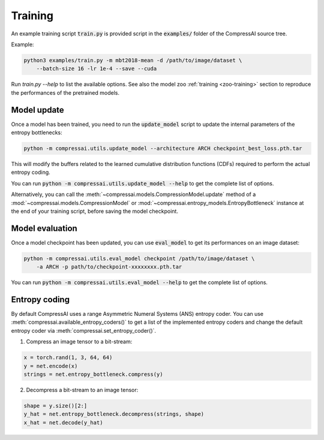 Training
========

An example training script :code:`train.py` is provided script in the
:code:`examples/` folder of the CompressAI source tree.

Example:

.. code-block:: bash

    python3 examples/train.py -m mbt2018-mean -d /path/to/image/dataset \
        --batch-size 16 -lr 1e-4 --save --cuda

Run `train.py --help` to list the available options. See also the model zoo
:ref:`training <zoo-training>` section to reproduce the performances of the
pretrained models.

Model update
------------------

Once a model has been trained, you need to run the :code:`update_model` script
to update the internal parameters of the entropy bottlenecks:

.. code-block:: bash

   python -m compressai.utils.update_model --architecture ARCH checkpoint_best_loss.pth.tar

This will modify the buffers related to the learned cumulative distribution
functions (CDFs) required to perform the actual entropy coding.


You can run :code:`python -m compressai.utils.update_model --help` to get the
complete list of options.


Alternatively, you can call the :meth:`~compressai.models.CompressionModel.update`
method of a :mod:`~compressai.models.CompressionModel` or
:mod:`~compressai.entropy_models.EntropyBottleneck` instance at the end of your
training script, before saving the model checkpoint.

Model evaluation
--------------------

Once a model checkpoint has been updated, you can use :code:`eval_model` to get
its performances on an image dataset:

.. code-block:: bash

   python -m compressai.utils.eval_model checkpoint /path/to/image/dataset \
       -a ARCH -p path/to/checkpoint-xxxxxxxx.pth.tar

You can run :code:`python -m compressai.utils.eval_model --help` to get the
complete list of options.

Entropy coding
--------------

By default CompressAI uses a range Asymmetric Numeral Systems (ANS) entropy
coder. You can use :meth:`compressai.available_entropy_coders()` to get a list
of the implemented entropy coders and change the default entropy coder via
:meth:`compressai.set_entropy_coder()`.


1. Compress an image tensor to a bit-stream:

.. code-block:: python

    x = torch.rand(1, 3, 64, 64)
    y = net.encode(x)
    strings = net.entropy_bottleneck.compress(y)


2. Decompress a bit-stream to an image tensor:

.. code-block:: python

    shape = y.size()[2:]
    y_hat = net.entropy_bottleneck.decompress(strings, shape)
    x_hat = net.decode(y_hat)
